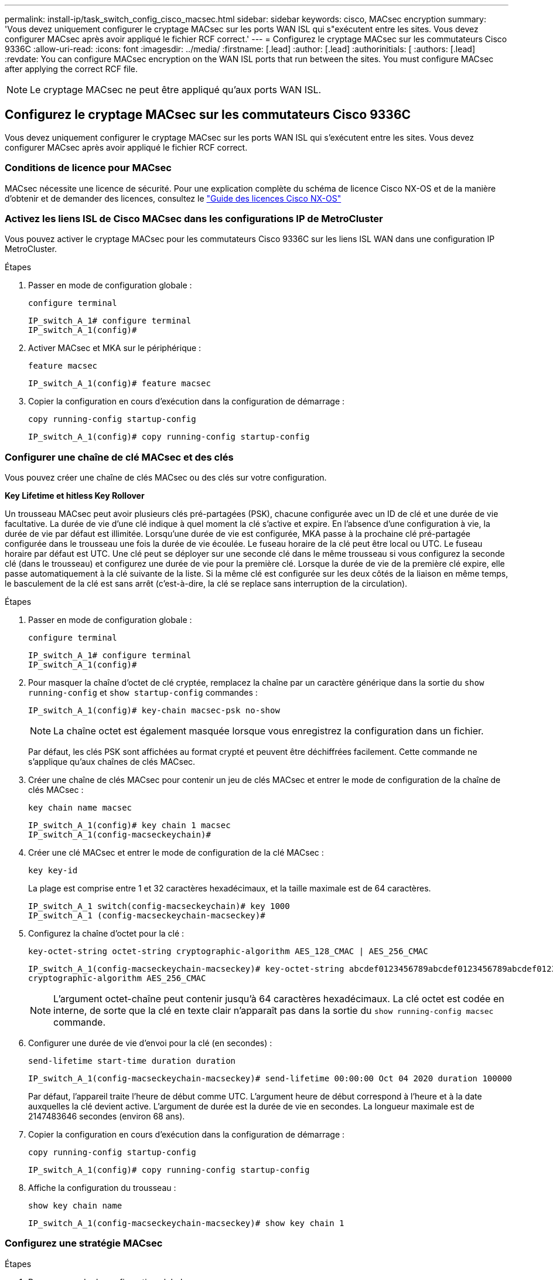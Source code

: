 ---
permalink: install-ip/task_switch_config_cisco_macsec.html 
sidebar: sidebar 
keywords: cisco, MACsec encryption 
summary: 'Vous devez uniquement configurer le cryptage MACsec sur les ports WAN ISL qui s"exécutent entre les sites. Vous devez configurer MACsec après avoir appliqué le fichier RCF correct.' 
---
= Configurez le cryptage MACsec sur les commutateurs Cisco 9336C
:allow-uri-read: 
:icons: font
:imagesdir: ../media/
:firstname: [.lead]
:author: [.lead]
:authorinitials: [
:authors: [.lead]
:revdate: You can configure MACsec encryption on the WAN ISL ports that run between the sites. You must configure MACsec after applying the correct RCF file.



NOTE: Le cryptage MACsec ne peut être appliqué qu'aux ports WAN ISL.



== Configurez le cryptage MACsec sur les commutateurs Cisco 9336C

Vous devez uniquement configurer le cryptage MACsec sur les ports WAN ISL qui s'exécutent entre les sites. Vous devez configurer MACsec après avoir appliqué le fichier RCF correct.



=== Conditions de licence pour MACsec

MACsec nécessite une licence de sécurité. Pour une explication complète du schéma de licence Cisco NX-OS et de la manière d'obtenir et de demander des licences, consultez le https://www.cisco.com/c/en/us/td/docs/switches/datacenter/sw/nx-os/licensing/guide/b_Cisco_NX-OS_Licensing_Guide/b_Cisco_NX-OS_Licensing_Guide_chapter_01.html["Guide des licences Cisco NX-OS"^]



=== Activez les liens ISL de Cisco MACsec dans les configurations IP de MetroCluster

Vous pouvez activer le cryptage MACsec pour les commutateurs Cisco 9336C sur les liens ISL WAN dans une configuration IP MetroCluster.

.Étapes
. Passer en mode de configuration globale :
+
`configure terminal`

+
[listing]
----
IP_switch_A_1# configure terminal
IP_switch_A_1(config)#
----
. Activer MACsec et MKA sur le périphérique :
+
`feature macsec`

+
[listing]
----
IP_switch_A_1(config)# feature macsec
----
. Copier la configuration en cours d'exécution dans la configuration de démarrage :
+
`copy running-config startup-config`

+
[listing]
----
IP_switch_A_1(config)# copy running-config startup-config
----




=== Configurer une chaîne de clé MACsec et des clés

Vous pouvez créer une chaîne de clés MACsec ou des clés sur votre configuration.

*Key Lifetime et hitless Key Rollover*

Un trousseau MACsec peut avoir plusieurs clés pré-partagées (PSK), chacune configurée avec un ID de clé et une durée de vie facultative. La durée de vie d'une clé indique à quel moment la clé s'active et expire. En l'absence d'une configuration à vie, la durée de vie par défaut est illimitée. Lorsqu'une durée de vie est configurée, MKA passe à la prochaine clé pré-partagée configurée dans le trousseau une fois la durée de vie écoulée. Le fuseau horaire de la clé peut être local ou UTC. Le fuseau horaire par défaut est UTC. Une clé peut se déployer sur une seconde clé dans le même trousseau si vous configurez la seconde clé (dans le trousseau) et configurez une durée de vie pour la première clé. Lorsque la durée de vie de la première clé expire, elle passe automatiquement à la clé suivante de la liste. Si la même clé est configurée sur les deux côtés de la liaison en même temps, le basculement de la clé est sans arrêt (c'est-à-dire, la clé se replace sans interruption de la circulation).

.Étapes
. Passer en mode de configuration globale :
+
`configure terminal`

+
[listing]
----
IP_switch_A_1# configure terminal
IP_switch_A_1(config)#
----
. Pour masquer la chaîne d'octet de clé cryptée, remplacez la chaîne par un caractère générique dans la sortie du `show running-config` et `show startup-config` commandes :
+
[listing]
----
IP_switch_A_1(config)# key-chain macsec-psk no-show
----
+

NOTE: La chaîne octet est également masquée lorsque vous enregistrez la configuration dans un fichier.

+
Par défaut, les clés PSK sont affichées au format crypté et peuvent être déchiffrées facilement. Cette commande ne s'applique qu'aux chaînes de clés MACsec.

. Créer une chaîne de clés MACsec pour contenir un jeu de clés MACsec et entrer le mode de configuration de la chaîne de clés MACsec :
+
`key chain name macsec`

+
[listing]
----
IP_switch_A_1(config)# key chain 1 macsec
IP_switch_A_1(config-macseckeychain)#
----
. Créer une clé MACsec et entrer le mode de configuration de la clé MACsec :
+
`key key-id`

+
La plage est comprise entre 1 et 32 caractères hexadécimaux, et la taille maximale est de 64 caractères.

+
[listing]
----
IP_switch_A_1 switch(config-macseckeychain)# key 1000
IP_switch_A_1 (config-macseckeychain-macseckey)#
----
. Configurez la chaîne d'octet pour la clé :
+
`key-octet-string octet-string cryptographic-algorithm AES_128_CMAC | AES_256_CMAC`

+
[listing]
----
IP_switch_A_1(config-macseckeychain-macseckey)# key-octet-string abcdef0123456789abcdef0123456789abcdef0123456789abcdef0123456789
cryptographic-algorithm AES_256_CMAC
----
+

NOTE: L'argument octet-chaîne peut contenir jusqu'à 64 caractères hexadécimaux. La clé octet est codée en interne, de sorte que la clé en texte clair n'apparaît pas dans la sortie du `show running-config macsec` commande.

. Configurer une durée de vie d'envoi pour la clé (en secondes) :
+
`send-lifetime start-time duration duration`

+
[listing]
----
IP_switch_A_1(config-macseckeychain-macseckey)# send-lifetime 00:00:00 Oct 04 2020 duration 100000
----
+
Par défaut, l'appareil traite l'heure de début comme UTC. L'argument heure de début correspond à l'heure et à la date auxquelles la clé devient active. L'argument de durée est la durée de vie en secondes. La longueur maximale est de 2147483646 secondes (environ 68 ans).

. Copier la configuration en cours d'exécution dans la configuration de démarrage :
+
`copy running-config startup-config`

+
[listing]
----
IP_switch_A_1(config)# copy running-config startup-config
----
. Affiche la configuration du trousseau :
+
`show key chain name`

+
[listing]
----
IP_switch_A_1(config-macseckeychain-macseckey)# show key chain 1
----




=== Configurez une stratégie MACsec

.Étapes
. Passer en mode de configuration globale :
+
`configure terminal`

+
[listing]
----
IP_switch_A_1# configure terminal
IP_switch_A_1(config)#
----
. Créer une stratégie MACsec :
+
`macsec policy name`

+
[listing]
----
IP_switch_A_1(config)# macsec policy abc
IP_switch_A_1(config-macsec-policy)#
----
. Configurez l'un des chiffrements suivants : GCM-AES-128, GCM-AES-256, GCM-AES-XPN-128 ou GCM-AES-XPN-256 :
+
`cipher-suite name`

+
[listing]
----
IP_switch_A_1(config-macsec-policy)# cipher-suite GCM-AES-256
----
. Configurez la priorité du serveur de clés pour rompre le lien entre les pairs lors d'un échange de clés :
+
`key-server-priority number`

+
[listing]
----
switch(config-macsec-policy)# key-server-priority 0
----
. Configurez la stratégie de sécurité pour définir le traitement des données et des paquets de contrôle :
+
`security-policy security policy`

+
Choisissez une stratégie de sécurité parmi les options suivantes :

+
** Doit-Secure -- les paquets qui ne portent pas les en-têtes MACsec sont supprimés
** Devrait-Secure -- les paquets qui ne portent pas d'en-têtes MACsec sont autorisés (il s'agit de la valeur par défaut)


+
[listing]
----
IP_switch_A_1(config-macsec-policy)# security-policy should-secure
----
. Configurez la fenêtre de protection de relecture de sorte que l'interface sécurisée n'accepte pas un paquet dont la taille de fenêtre configurée est inférieure à celle de la fenêtre : `window-size number`
+

NOTE: La taille de la fenêtre de protection de relecture représente le nombre maximum de trames hors séquence que MACsec accepte et ne sont pas supprimées. La plage va de 0 à 596000000.

+
[listing]
----
IP_switch_A_1(config-macsec-policy)# window-size 512
----
. Configurer le temps en secondes pour forcer une nouvelle touche SAK :
+
`sak-expiry-time time`

+
Vous pouvez utiliser cette commande pour remplacer la clé de session par un intervalle de temps prévisible. La valeur par défaut est 0.

+
[listing]
----
IP_switch_A_1(config-macsec-policy)# sak-expiry-time 100
----
. Configurez l'un des décalages de confidentialité suivants dans la trame de couche 2 où le chiffrement commence :
+
`conf-offsetconfidentiality offset`

+
Choisissez parmi les options suivantes :

+
** CONF-OFFSET-0.
** CONF-OFFSET-30.
** CONF-OFFSET-50.
+
[listing]
----
IP_switch_A_1(config-macsec-policy)# conf-offset CONF-OFFSET-0
----
+

NOTE: Cette commande peut être nécessaire pour que les commutateurs intermédiaires utilisent des en-têtes de paquets (dmac, smac, etype) comme des balises MPLS.



. Copier la configuration en cours d'exécution dans la configuration de démarrage :
+
`copy running-config startup-config`

+
[listing]
----
IP_switch_A_1(config)# copy running-config startup-config
----
. Afficher la configuration de la stratégie MACsec :
+
`show macsec policy`

+
[listing]
----
IP_switch_A_1(config-macsec-policy)# show macsec policy
----




=== Activez le cryptage Cisco MACsec sur les interfaces

. Passer en mode de configuration globale :
+
`configure terminal`

+
[listing]
----
IP_switch_A_1# configure terminal
IP_switch_A_1(config)#
----
. Sélectionnez l'interface que vous avez configurée avec le cryptage MACsec.
+
Vous pouvez spécifier le type et l'identité de l'interface. Pour un port Ethernet, utilisez le logement/port ethernet.

+
[listing]
----
IP_switch_A_1(config)# interface ethernet 1/15
switch(config-if)#
----
. Ajoutez le trousseau et la stratégie à configurer sur l'interface pour ajouter la configuration MACsec :
+
`macsec keychain keychain-name policy policy-name`

+
[listing]
----
IP_switch_A_1(config-if)# macsec keychain 1 policy abc
----
. Répétez les étapes 1 et 2 sur toutes les interfaces où le cryptage MACsec doit être configuré.
. Copier la configuration en cours d'exécution dans la configuration de démarrage :
+
`copy running-config startup-config`

+
[listing]
----
IP_switch_A_1(config)# copy running-config startup-config
----




=== Désactivez les liens ISL de Cisco MACsec dans les configurations IP de MetroCluster

Vous devrez peut-être désactiver le cryptage MACsec pour les commutateurs Cisco 9336C sur les liens ISL du réseau étendu dans une configuration IP MetroCluster.

.Étapes
. Passer en mode de configuration globale :
+
`configure terminal`

+
[listing]
----
IP_switch_A_1# configure terminal
IP_switch_A_1(config)#
----
. Désactivez la configuration MACsec sur le périphérique :
+
`macsec shutdown`

+
[listing]
----
IP_switch_A_1(config)# macsec shutdown
----
+

NOTE: La sélection de l'option « non » restaure la fonction MACsec.

. Sélectionnez l'interface que vous avez déjà configurée avec MACsec.
+
Vous pouvez spécifier le type et l'identité de l'interface. Pour un port Ethernet, utilisez le logement/port ethernet.

+
[listing]
----
IP_switch_A_1(config)# interface ethernet 1/15
switch(config-if)#
----
. Supprimez le trousseau et la stratégie configurés sur l'interface pour supprimer la configuration MACsec :
+
`no macsec keychain keychain-name policy policy-name`

+
[listing]
----
IP_switch_A_1(config-if)# no macsec keychain 1 policy abc
----
. Répétez les étapes 3 et 4 sur toutes les interfaces où MACsec est configuré.
. Copier la configuration en cours d'exécution dans la configuration de démarrage :
+
`copy running-config startup-config`

+
[listing]
----
IP_switch_A_1(config)# copy running-config startup-config
----




=== Vérification de la configuration MACsec

.Étapes
. Répétez *tous* des procédures précédentes sur le deuxième commutateur de la configuration pour établir une session MACsec.
. Exécutez les commandes suivantes pour vérifier que les deux commutateurs sont chiffrés :
+
.. Exécuter : `show macsec mka summary`
.. Exécuter : `show macsec mka session`
.. Exécuter : `show macsec mka statistics`
+
Vous pouvez vérifier la configuration MACsec à l'aide des commandes suivantes :

+
|===


| Commande | Affiche des informations sur... 


 a| 
`show macsec mka session interface typeslot/port number`
 a| 
La session MKA de MACsec pour une interface spécifique ou pour toutes les interfaces



 a| 
`show key chain name`
 a| 
La configuration de la chaîne de clés



 a| 
`show macsec mka summary`
 a| 
La configuration MACsec MKA



 a| 
`show macsec policy policy-name`
 a| 
Configuration d'une stratégie MACsec spécifique ou de toutes les politiques MACsec

|===




